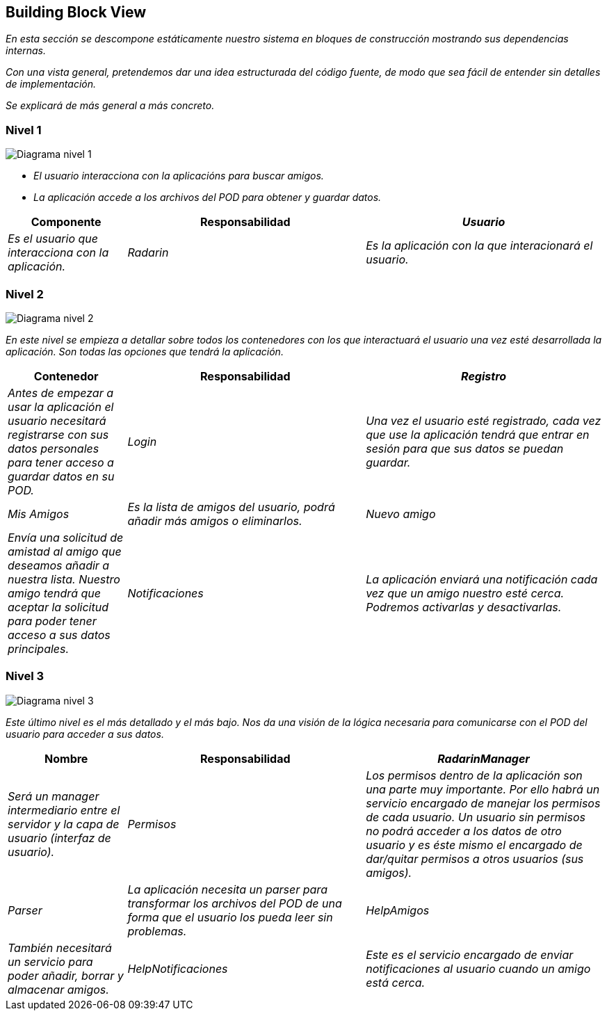 [[section-building-block-view]]


== Building Block View

_En esta sección se descompone estáticamente nuestro sistema en bloques de construcción mostrando sus dependencias internas._

_Con una vista general, pretendemos dar una idea estructurada del código fuente, de modo que sea fácil de entender sin detalles de implementación._

_Se explicará de más general a más concreto._


=== Nivel 1

image:05_nivel1.png["Diagrama nivel 1"]

* _El usuario interacciona con la aplicacións para buscar amigos._
* _La aplicación accede a los archivos del POD para obtener y guardar datos._

[options="header",cols="1,2,2"]
|===
|Componente|Responsabilidad
| _Usuario_ | _Es el usuario que interacciona con la aplicación._
| _Radarin_ | _Es la aplicación con la que interacionará el usuario._
| _PODs_ | _Es el servicio de almacenamiento escogido. Almacenará la información básica del usuario y sólo se tendrá acceso a él con la autorización del usuario propietario._
|===

=== Nivel 2

image:05_nivel2.png["Diagrama nivel 2"]

_En este nivel se empieza a detallar sobre todos los contenedores con los que interactuará el usuario una vez esté desarrollada la aplicación. Son todas las opciones que tendrá la aplicación._

[options="header",cols="1,2,2"]
|===
|Contenedor|Responsabilidad
| _Registro_ | _Antes de empezar a usar la aplicación el usuario necesitará registrarse con sus datos personales para tener acceso a guardar datos en su POD._
| _Login_ | _Una vez el usuario esté registrado, cada vez que use la aplicación tendrá que entrar en sesión para que sus datos se puedan guardar._
| _Mis Amigos_ | _Es la lista de amigos del usuario, podrá añadir más amigos o eliminarlos._
| _Nuevo amigo_ | _Envía una solicitud de amistad al amigo que deseamos añadir a nuestra lista. Nuestro amigo tendrá que aceptar la solicitud para poder tener acceso a sus datos principales._
| _Notificaciones_ | _La aplicación enviará una notificación cada vez que un amigo nuestro esté cerca. Podremos activarlas y desactivarlas._
| _Mapa_ | _Habrá un mapa dentro de la aplicación para mostrar nuestra situación respecto a la de nuestros amigos._
|===

=== Nivel 3

image:05_nivel3.png["Diagrama nivel 3"]

_Este último nivel es el más detallado y el más bajo. Nos da una visión de la lógica necesaria para comunicarse con el POD del usuario para acceder a sus datos._

[options="header",cols="1,2,2"]
|===
|Nombre|Responsabilidad
| _RadarinManager_| _Será un manager intermediario entre el servidor y la capa de usuario (interfaz de usuario)._
| _Permisos_ | _Los permisos dentro de la aplicación son una parte muy importante. Por ello habrá un servicio encargado de manejar los permisos de cada usuario. Un usuario sin permisos no podrá acceder a los datos de otro usuario y es éste mismo el encargado de dar/quitar permisos a otros usuarios (sus amigos)._
| _Parser_ | _La aplicación necesita un parser para transformar los archivos del POD de una forma que el usuario los pueda leer sin problemas._
| _HelpAmigos_ | _También necesitará un servicio para poder añadir, borrar y almacenar amigos._
| _HelpNotificaciones_ | _Este es el servicio encargado de enviar notificaciones al usuario cuando un amigo está cerca._
| _HelpMapa_ | _También tendrá que haber un servicio que localice en un mapa a los usuarios amigos._
|===